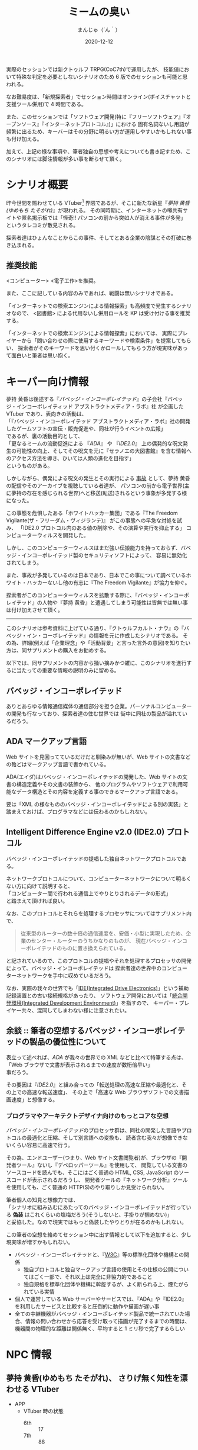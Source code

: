 #+TITLE: ミームの臭い
#+DATE: 2020-12-12
#+AUTHOR: まんじゅ（´ん｀）
#+EMAIL: manzyun@gmail.com

実際のセッションでは新クトゥルフ TRPG(CoC7th)で運用したが、
技能値において特殊な判定を必要としないシナリオのため 6 版でのセッションも可能と思われる。

なお難易度は、「新規探索者」でセッション時間はオンライン(ボイスチャットと支援ツール併用)で 4 時間である。

また、このセッションでは「ソフトウェア開発(特に『フリーソフトウェア』『オープンソース』『インターネットプロトコル』)」における
固有名詞ないし用語が頻繁に出るため、キーバーはその分野に明るい方が運用しやすいかもしれない事も付け加える。

加えて、上記の様な事項や、筆者独自の思想や考えについても書き記すため、このシナリオには脚注情報が多い事を断らせて頂く。


* シナリオ概要
昨今世間を賑わせている VTuber[fn:1] 界隈であるが、そこに新たな新星『[[*夢持 黄昏(ゆめもち たそがれ) 、さりげ無く知性を漂わせる VTuber][夢持 黄昏(ゆめもち たそがれ)]]』が現われる。
その同時期に、インターネットの噂共有サイトや匿名掲示板では「怪奇!! パソコンの前から突如人が消える事件が多発」
というタレコミが散見される。

探索者達はひょんなことからこの事件、そしてとある企業の陰謀とその打破に巻き込まれる。

** 推奨技能
<コンピューター> <電子工作>を推奨。

また、ここに記している内容のみであれば、戦闘は無いシナリオである。

「インターネットでの検索エンジンによる情報探索」も高頻度で発生するシナリオなので、
<図書館> による代用ないし併用ロールを KP は受け付ける事を推奨する。

「インターネットでの検索エンジンによる情報探索」においては、
実際にプレイヤーから「問い合わせの際に使用するキーワードや検索条件」を提案してもらい、
探索者がそのキーワードを思い付くかロールしてもらう方が現実味があって面白いと筆者は思い抱く。

* キーパー向け情報
夢持 黄昏は後述する『[[*バベッジ・インコーポレイテッド][バベッジ・インコーポレイテッド]]』の子会社『バベッジ・インコーポレイティッド アブストラクトメディア・ラボ』社
が企画した VTuber であり、表向きの活動は、 \\
「『バベッジ・インコーポレイテッド アブストラクトメディア・ラボ』社の開発したゲームソフトの宣伝・販売促進や、同社が行うイベントの広報」 \\
であるが、裏の活動目的として、 \\
「更なるミームの流動促進による 『[[*ADA マークアップ言語][ADA]]』 や 『[[*Intelligent Difference Engine v2.0 (IDE2.0) プロトコル][IDE2.0]]』 上の偶発的な呪文発生の可能性の向上、そしてその呪文を元に『セラノエの大図書館』を含む情報へのアクセス方法を導き、ひいては人類の進化を目指す」 \\
というものがある。

しかしながら、偶発による呪文の発生とその実行による _事故_ として、夢持 黄昏の配信やそのアーカイブを視聴している者達が、
パソコンの前から電子世界(主に夢持の存在を感じられる世界)へと移送(転送)されるという事象が多発する様になった。

この事態を危惧したある「ホワイトハッカー集団」である『The Freedom Vigilante(ザ・フリーダム・ヴィジランテ)』 がこの事態への早急な対処を試み、
「IDE2.0 プロトコル内のある値の削除や、その演算や実行を抑止する」
コンピューターウィルスを開発した。

しかし、このコンピューターウィルスはまだ強い伝搬能力を持っておらず、バベッジ・インコーポレイテッド製のセキュリティソフトによって、
容易に無効化されてしまう。

また、事故が多発しているのは日本であり、日本でこの事について調べているホワイト・ハッカーないし他の有志に『The Freedom Vigilante』が協力を仰ぐ。

探索者がこのコンピューターウィルスを拡散する際に、『バベッジ・インコーポレイテッド』の人物や『夢持 黄昏』と遭遇してしまう可能性は皆無では無い事は付け加えさせて頂く。


-----

このシナリオは参考資料に上げている通り、『クトゥルフカルト・ナウ』の『バベッジ・イン・コーポレイテッド』の情報を元に作成したシナリオである。
その為、詳細(例えば「企業理念」や「活動背景」と言った言外の意図)を知りたい方は、同サプリメントの購入をお勧めする。

以下では、同サプリメントの内容から掻い摘みかつ雑に、このシナリオを進行するに当たっての重要な情報の説明のみに留める。

** バベッジ・インコーポレイテッド
ありとあらゆる情報通信媒体の通信部分を担う企業。パーソナルコンピューターの開発も行なっており、探索者達の住む世界では
街中に同社の製品が溢れているだろう。

** ADA マークアップ言語
Web サイトを見回ってているだけだと馴染みが無いが、Web サイトの文書などの殆どはマークアップ言語で書かれている。

ADA(エイダ)はバベッジ・インコーポレイテッドの開発した、Web サイトの文書の構造定義やその文書の装飾から、
他のプログラムやソフトウェアで利用可能なデータ構造とその内容を定義する事のできるマークアップ言語である。

要は「XML の様なもののバベッジ・インコーポレイテッドによる別の実装」と踏まえておけば、プログラマなどには伝わるのかもしれない。

** Intelligent Difference Engine v2.0 (IDE2.0) プロトコル
バベッジ・インコーポレイテッドの提唱した独自ネットワークプロトコルである。

ネットワークプロトコルについて、コンピューターネットワークについて明るくない方に向けて説明すると、 \\
「コンピューター間で行われる通信上でやりとりされるデータの形式」 \\
と踏まえて頂ければ良い。

なお、このプロトコルとそれらを処理するプロセッサについてはサプリメント内で、

#+begin_quote
従来型のルーターの数十倍の通信速度を、安価・小型に実現したため、企業のセンター・ルーターのうちかなりのものが、
現在バベッジ・インコーポレイテッドのものに置き換えられている。
#+end_quote

と記されているので、このプロトコルの提唱やそれを処理するプロセッサの開発によって、バベッジ・インコーポレイテッドは
探索者達の世界中のコンピューターネットワークを手中に収めているだろう。

なお、実際の我々の世界でも「[[https://wa3.i-3-i.info/word12853.html][IDE(Integrated Drive Electronics)]]」という補助記録装置との古い接続規格があったり、
ソフトウェア開発においては「[[https://wa3.i-3-i.info/word2590.html][統合開発環境(Integrated Development Environment)]]」を指すので、
キーパー・プレイヤー共々、混同してしまわない様に注意されたい。


** 余談 :: 筆者の空想するバベッジ・インコーポレイテッドの製品の優位性について
表立って述べれば、[[*ADA マークアップ言語][ADA]] が我々の世界での XML などと比べて特筆する点は、 \\
「Web ブラウザで文書が表示されるまでの速度が数桁倍早い」 \\
事だろう。

その要因は『[[*Intelligent Difference Engine v2.0 (IDE2.0) プロトコル][IDE2.0]]』と組み合っての「転送処理の高速な圧縮や最適化と、その上での高速な転送速度」、
その上で「高速な Web ブラウザソフトでの文書描画速度」と想像する。

*** プログラマやアーキテクトデザイナ向けのもっとコアな空想
[[*バベッジ・インコーポレイテッド][バベッジ・インコーポレイテッド]]のプロセッサ群は、同社の開発した言語やプロトコルの最適化と圧縮、そして別言語への変換も、
読者含む我々が想像できないくらい容易に高速で行う。

その為、エンドユーザー(つまり、Web サイト文書閲覧者)が、ブラウザの『開発者ツール』ないし『デベロッパーツール』を使用して、
閲覧している文書のソースコードを読んでも、そこにはごく普通の HTML, CSS, JavaScript のソースコードが表示されるだろうし、
開発者ツールの『ネットワーク分析』ツールを使用しても、ごく普通の HTTP(S)のやり取りしか見受けられない。

筆者個人の知見と想像力では、 \\
「シナリオに組み込むにあたってのバベッジ・インコーポレイテッドが行っている *偽装* はこれくらいの塩梅だろう(そうしないと、手掛りが掴めない)」 \\
と妥協した。なので現実ではもっと偽装したやりとりが在るのかもしれない。

この筆者の空想を絡めてセッション中に出す情報として以下を追加すると、少し現実味が増すかもしれない。

- バベッジ・インコーポレイテッドと、『[[https://wa3.i-3-i.info/word1950.html][W3C]]』等の標準化団体や機構との関係
  - 独自プロトコルと独自マークアップ言語の使用とその仕様の公開についてはごく一部で、それ以上は完全に非協力的であること
  - 独自規格を標準化団体や機構に斡旋するが、よく断られる上、煙たがられている実情
- 個人で運営している Web サーバーやサービスでは、『ADA』や『IDE2.0』を利用したサービスと比較すると圧倒的に動作や描画が遅い事
- 全ての中継機器がバベッジ・インコーポレイテッド製品で統一されていた場合、情報の問い合わせから応答を受け取って描画が完了するまでの時間は、機器間の物理的な距離は関係無く、平均すると 1 ミリ秒で完了するらしい


* NPC 情報
** 夢持 黄昏(ゆめもち たそがれ)、  さりげ無く知性を漂わせる VTuber 

- APP
  - VTuber 時の状態
    + 6th :: 17
    + 7th :: 88
- SIZ
  - VTuber 時の状態
    + 6th :: 12
    + 7th :: 60
    
あくまでこれらのステータス数値は『VTuber』の姿の時のものである。シナリオの進行によっては他のステータス値を当てるなり、変化して異界の生き物の姿に(APP を最低値にする)する等、自由に行って構わない。

/もしかすると、夢持と対峙する時には探索者は『電子』の世界に居るかもしれないし、夢持が『現世に肉体を投影』している時と思うが。/

------

VTuber (3D モデル)の容姿は、黄色いパーカーを被った亜麻色の髪で赤い瞳をしている、小麦色の肌の女の子である。
年齢は 16 歳前後という設定の印象を受ける。

主に『[[*バベッジ・インコーポレイテッド][バベッジ・インコーポレイテッド]]』の子会社『バベッジ・インコーポレイティッド アブストラクトメディア・ラボ』社の
開発したテレビゲームや PC ゲームの先行ゲーム実況を行っているが、雑談では哲学や宇宙、科学技術の話も折り混ぜるという知的側面も彼女の人気の要因の一つかもしれない。

*** 余談 :: 筆者の思い考える彼女の能力
彼女はまさに『偶像』の意味の『アイドル』である。その為、特別な技能や魔力は持ち合わせていないと考える。

ただしあくまで上記は筆者個人の考えなので、彼女自身に特殊な能力を与えたいというキーバーが居るならば、筆者は拒否するつもりは無い。

参考になるかは定かでは無いが、彼女が持ち合わせそうな呪文をいくつか挙げる。キーパーは下記の呪文を必要に応じて追加・削除を行っても良いだろう。
また、判定の際の材料として、彼女の POW は 以下と定義する。

- <= 6th :: 20 以上
- 7th :: 140 以上

----
  
- 電子の誘惑的な舌(「犠牲者を魅了する」) :: 対象者と穏やかに対話できる環境で、対象との POW ロールを行う。
  成功した場合、犠牲者は 1D6 ラウンドの間、行動・発言などができなくなる。なお、犠牲者は叩き起こして正気に戻す事ができる。
- 電子の無感覚なゴーストの囁き(「支配」) :: 対象の意志をねじ曲げて、術者の意志どおりにさせる事ができる。
  ただし、この呪文は対象が *インターネット回線に接続している何らかの通信媒体* から *文書や音声や映像等の情報を得ている状態* にしかこの呪文の判定はできず、
  対象との POW ロールに成功しなければならない。また、対象の基本的な性質に反する命令(羽や浮遊能力の無い人類に「飛べ。はばたけ」という様なもの)も中断されるだろう。
- ミームの依存性注入(「恐怖の注入」) :: 瞬時に判定無しで対象を 0/1D6 正気度を失なわせる事ができる。ただし、対象が
  *インターネット回線に接続している何らかの通信媒体* から *文書や音声や映像等の情報を得ている状態* にしかこの呪文は発動しない。
- ミームの流れへの同化 :: *インターネット回線に接続している何らかの通信媒体* を媒介として、術者自身の身体を転移する呪文。
  /フレーバーとして、通信状況や電波状況の悪い所からの転移や、同状況への転移には時間を要するというのも一興と筆者は考える。/

  
** 夢持 黄昏のファン、ミームの海に漂う宿命の被害者達
特にステータスは無い。キーバーには事前に探索者以外のもっと深刻な被害者を準備して頂きたい。例

- インターネット回線網に精神のみを転移されてしまった人
- インターネット回線網に肉体まで転移されてしまった人
- 実際に夢持黄昏と出会った人


* シナリオの導入
推奨する職業は特に無いが、インターネット・サブカルチャーには多少明るい探索者自身や知り合いは居た方が良い。

YouTuber なり VTuber であっても回せるはずである。

* 奇怪な動画のコメント群

* VR 空間への転生

* ADA と IDE2.0

* IDE2.0 の解析

* == の値

* ホワイトハッカー組織のコンタクト

* 対 == ウィルス拡散作戦

* 結末

  
* 参考資料
- サプリメント :: ログインテーブルトーク RPG シリーズ「クトゥルフ神話 TRPG 『クトゥルフカルト・ナウ』」

* 影響を受けた作品
- [[https://store.steampowered.com/app/365450/Hacknet/][Hacknet]]


* 謝辞
前日に A4 コピー用紙に殴り書きした「シナリオ進行のグラフ図」でしか無かったこのシナリオの実質テストプレイに
お付き合い頂いた、『Qiitadon アナログゲーム部』の「えだ」氏と「よっしー」氏に、感謝申し上げる。

また、『バベッジ・インコーポレイテッド』という、筆者の興味に深く刺さるカルト企業を、
『クトゥルフカルトナウ』に記して下さった松本寛大様や、他同著の制作に携わった皆々様に感謝をこの場で申し上げる。


* Footnotes

[fn:1] Virtual Youtuber を縮めてこの様に書く。主にゲームプレイ動画や雑談を、二次元イラストアニメーションや 3D モデルを介して配信している。
